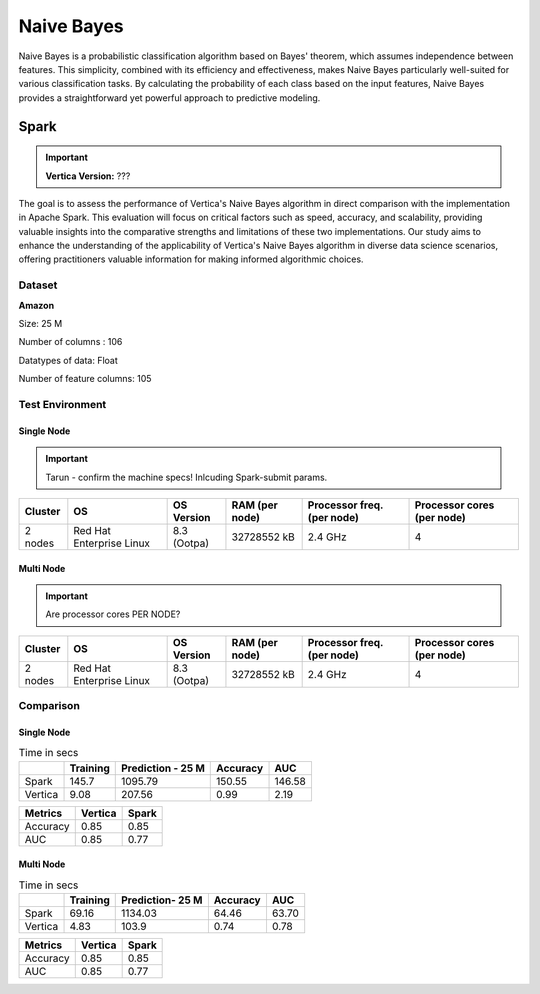 .. _benchmarks.naive:


==============
Naive Bayes
==============


Naive Bayes is a probabilistic classification algorithm 
based on Bayes' theorem, which assumes independence 
between features. This simplicity, combined with its 
efficiency and effectiveness, makes Naive Bayes 
particularly well-suited for various classification 
tasks. By calculating the probability of each class 
based on the input features, Naive Bayes provides a 
straightforward yet powerful approach to predictive 
modeling.

Spark
~~~~~~

.. important::

    **Vertica Version:** ???

The goal is to assess the performance of Vertica's 
Naive Bayes algorithm in direct comparison with the 
implementation in Apache Spark. This evaluation will 
focus on critical factors such as speed, accuracy, and 
scalability, providing valuable insights into the 
comparative strengths and limitations of these two 
implementations. Our study aims to enhance the 
understanding of the applicability of Vertica's Naive 
Bayes algorithm in diverse data science scenarios, 
offering practitioners valuable information for making 
informed algorithmic choices.

Dataset
^^^^^^^^

**Amazon**

Size: 25 M

Number of columns : 106

Datatypes of data: Float

Number of feature columns: 105

Test Environment
^^^^^^^^^^^^^^^^^^^



Single Node
-------------

.. important::

  Tarun - confirm the machine specs! Inlcuding Spark-submit params.

+-------------+---------------------------+-----------------------+------------------------+----------------------------+-----------------------------+
| Cluster     | OS                        | OS Version            | RAM (per node)         | Processor freq. (per node) | Processor cores (per node)  |
+=============+===========================+=======================+========================+============================+=============================+
| 2 nodes     | Red Hat Enterprise Linux  | 8.3 (Ootpa)           | 32728552 kB            | 2.4 GHz                    | 4                           |
+-------------+---------------------------+-----------------------+------------------------+----------------------------+-----------------------------+


Multi Node
-----------

.. important::

  Are processor cores PER NODE?

+-------------+---------------------------+-----------------------+------------------------+----------------------------+-----------------------------+
| Cluster     | OS                        | OS Version            | RAM (per node)         | Processor freq. (per node) | Processor cores (per node)  |
+=============+===========================+=======================+========================+============================+=============================+
| 2 nodes     | Red Hat Enterprise Linux  | 8.3 (Ootpa)           | 32728552 kB            | 2.4 GHz                    | 4                           |
+-------------+---------------------------+-----------------------+------------------------+----------------------------+-----------------------------+


Comparison
^^^^^^^^^^^


Single Node
------------

.. list-table:: Time in secs
  :header-rows: 1

  * - 
    - Training
    - Prediction - 25 M
    - Accuracy
    - AUC
  * - Spark
    - 145.7
    - 1095.79
    - 150.55
    - 146.58
  * - Vertica
    - 9.08
    - 207.56
    - 0.99
    - 2.19


.. list-table:: 
  :header-rows: 1

  * - Metrics
    - Vertica
    - Spark
  * - Accuracy
    - 0.85
    - 0.85
  * - AUC
    - 0.85
    - 0.77


.. ipython:: python
  :suppress:

  import plotly.graph_objects as go
  data = {
      'Metric': ['Train model', 'Prediction', 'Accuracy', 'AUC'],
      'Spark': [145.70, 1095.79, 150.55, 146.58],
      'Vertica': [9.08, 207.56, 0.99, 2.19]
  }
  fig = go.Figure()
  bar_width = 0.22  # Set the width of each bar
  gap_width = 0.00  # Set the gap width between bars
  fig.add_trace(go.Bar(
      x=data['Metric'],
      y=data['Spark'],
      width=bar_width,
      text=data['Spark'],
      textposition='outside',
      marker_color= "blue",
      name='Spark'
  ))
  fig.add_trace(go.Bar(
      x=data['Metric'],
      y=data['Vertica'],
      width=bar_width,
      text=data['Vertica'],
      textposition='outside',
      name='Vertica',
      marker_color= "black",
      offset=0.15
  ))
  fig.update_layout(
      title='Time Comaprison (Spark vs. Vertica)',
      xaxis=dict(title='Metrics'),
      yaxis=dict(title='Time (seconds)'),
      barmode='group',
      bargap=gap_width,
      width=550,
      height=600
  )
  fig.write_html("/project/data/VerticaPy/docs/figures/benchmark_naive_bayes_spark_single_time.html")

.. raw:: html
  :file: /project/data/VerticaPy/docs/figures/benchmark_naive_bayes_spark_single_time.html


.. ipython:: python
  :suppress:

  import plotly.graph_objects as go
  data = {
      'Metric': ['Accuracy', 'AUC'],
      'Spark': [0.85, 0.77],
      'Vertica': [0.85, 0.85]
  }
  fig = go.Figure()
  bar_width = 0.22  # Set the width of each bar
  gap_width = 0.00  # Set the gap width between bars
  fig.add_trace(go.Bar(
      x=data['Metric'],
      y=data['Spark'],
      width=bar_width,
      text=data['Spark'],
      textposition='outside',
      marker_color= "blue",
      name='Spark'
  ))
  fig.add_trace(go.Bar(
      x=data['Metric'],
      y=data['Vertica'],
      width=bar_width,
      text=data['Vertica'],
      textposition='outside',
      name='Vertica',
      marker_color= "black",
      offset=0.15
  ))
  fig.update_layout(
      title='Accuracy Comaprison (Spark vs. Vertica)',
      xaxis=dict(title='Metrics'),
      yaxis=dict(title='Time (seconds)'),
      barmode='group',
      bargap=gap_width,
      width=550,
      height=600
  )
  fig.write_html("/project/data/VerticaPy/docs/figures/benchmark_naive_bayes_spark_single_accuracy.html")

.. raw:: html
  :file: /project/data/VerticaPy/docs/figures/benchmark_naive_bayes_spark_single_accuracy.html


Multi Node
-----------

.. list-table:: Time in secs
  :header-rows: 1

  * - 
    - Training
    - Prediction- 25 M
    - Accuracy
    - AUC
  * - Spark
    - 69.16
    - 1134.03
    - 64.46
    - 63.70
  * - Vertica
    - 4.83
    - 103.9
    - 0.74
    - 0.78


.. list-table:: 
  :header-rows: 1

  * - Metrics
    - Vertica
    - Spark
  * - Accuracy
    - 0.85
    - 0.85
  * - AUC
    - 0.85
    - 0.77


.. ipython:: python
  :suppress:

  import plotly.graph_objects as go
  data = {
      'Metric': ['Train model', 'Prediction', 'Accuracy', 'AUC'],
      'Spark': [69.16, 1134.03, 64.46, 63.70],
      'Vertica': [4.83, 103.90, 0.74, 0.78]
  }
  fig = go.Figure()
  bar_width = 0.22  # Set the width of each bar
  gap_width = 0.00  # Set the gap width between bars
  fig.add_trace(go.Bar(
      x=data['Metric'],
      y=data['Spark'],
      width=bar_width,
      text=data['Spark'],
      textposition='outside',
      marker_color= "blue",
      name='Spark'
  ))
  fig.add_trace(go.Bar(
      x=data['Metric'],
      y=data['Vertica'],
      width=bar_width,
      text=data['Vertica'],
      textposition='outside',
      name='Vertica',
      marker_color= "black",
      offset=0.15
  ))
  fig.update_layout(
      title='Time Comaprison (Spark vs. Vertica)',
      xaxis=dict(title='Metrics'),
      yaxis=dict(title='Time (seconds)'),
      barmode='group',
      bargap=gap_width,
      width=550,
      height=600
  )
  fig.write_html("/project/data/VerticaPy/docs/figures/benchmark_naive_bayes_spark_multi_time.html")

.. raw:: html
  :file: /project/data/VerticaPy/docs/figures/benchmark_naive_bayes_spark_multi_time.html


.. ipython:: python
  :suppress:

  import plotly.graph_objects as go
  data = {
      'Metric': ['Accuracy', 'AUC'],
      'Spark': [0.85, 0.77],
      'Vertica': [0.85, 0.85]
  }
  fig = go.Figure()
  bar_width = 0.22  # Set the width of each bar
  gap_width = 0.00  # Set the gap width between bars
  fig.add_trace(go.Bar(
      x=data['Metric'],
      y=data['Spark'],
      width=bar_width,
      text=data['Spark'],
      textposition='outside',
      marker_color= "blue",
      name='Spark'
  ))
  fig.add_trace(go.Bar(
      x=data['Metric'],
      y=data['Vertica'],
      width=bar_width,
      text=data['Vertica'],
      textposition='outside',
      name='Vertica',
      marker_color= "black",
      offset=0.15
  ))
  fig.update_layout(
      title='Accuracy Comaprison (Spark vs. Vertica)',
      xaxis=dict(title='Metrics'),
      yaxis=dict(title='Time (seconds)'),
      barmode='group',
      bargap=gap_width,
      width=550,
      height=600
  )
  fig.write_html("/project/data/VerticaPy/docs/figures/benchmark_naive_bayes_spark_multi_accuracy.html")

.. raw:: html
  :file: /project/data/VerticaPy/docs/figures/benchmark_naive_bayes_spark_multi_accuracy.html
